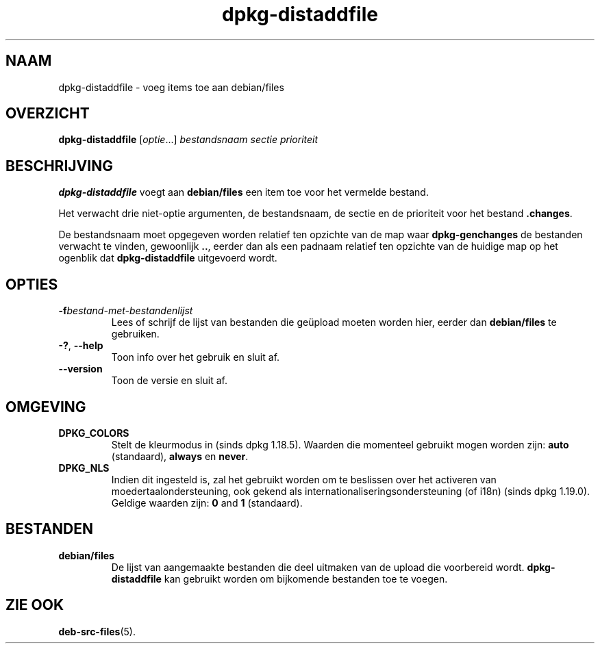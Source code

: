 .\" dpkg manual page - dpkg-distaddfile(1)
.\"
.\" Copyright © 1995-1996 Ian Jackson <ijackson@chiark.greenend.org.uk>
.\" Copyright © 2000 Wichert Akkerman <wakkerma@debian.org>
.\"
.\" This is free software; you can redistribute it and/or modify
.\" it under the terms of the GNU General Public License as published by
.\" the Free Software Foundation; either version 2 of the License, or
.\" (at your option) any later version.
.\"
.\" This is distributed in the hope that it will be useful,
.\" but WITHOUT ANY WARRANTY; without even the implied warranty of
.\" MERCHANTABILITY or FITNESS FOR A PARTICULAR PURPOSE.  See the
.\" GNU General Public License for more details.
.\"
.\" You should have received a copy of the GNU General Public License
.\" along with this program.  If not, see <https://www.gnu.org/licenses/>.
.
.\"*******************************************************************
.\"
.\" This file was generated with po4a. Translate the source file.
.\"
.\"*******************************************************************
.TH dpkg\-distaddfile 1 2019-03-25 1.19.6 dpkg\-suite
.nh
.SH NAAM
dpkg\-distaddfile \- voeg items toe aan debian/files
.
.SH OVERZICHT
\fBdpkg\-distaddfile\fP [\fIoptie\fP...]\fI bestandsnaam sectie prioriteit\fP
.
.SH BESCHRIJVING
\fBdpkg\-distaddfile\fP voegt aan \fBdebian/files\fP een item toe voor het vermelde
bestand.

Het verwacht drie niet\-optie argumenten, de bestandsnaam, de sectie en de
prioriteit voor het bestand \fB.changes\fP.

De bestandsnaam moet opgegeven worden relatief ten opzichte van de map waar
\fBdpkg\-genchanges\fP de bestanden verwacht te vinden, gewoonlijk \fB..\fP, eerder
dan als een padnaam relatief ten opzichte van de huidige map op het ogenblik
dat \fBdpkg\-distaddfile\fP uitgevoerd wordt.
.
.SH OPTIES
.TP 
\fB\-f\fP\fIbestand\-met\-bestandenlijst\fP
Lees of schrijf de lijst van bestanden die ge\(:upload moeten worden hier,
eerder dan \fBdebian/files\fP te gebruiken.
.TP 
\fB\-?\fP, \fB\-\-help\fP
Toon info over het gebruik en sluit af.
.TP 
\fB\-\-version\fP
Toon de versie en sluit af.
.
.SH OMGEVING
.TP 
\fBDPKG_COLORS\fP
Stelt de kleurmodus in (sinds dpkg 1.18.5). Waarden die momenteel gebruikt
mogen worden zijn: \fBauto\fP (standaard), \fBalways\fP en \fBnever\fP.
.TP 
\fBDPKG_NLS\fP
Indien dit ingesteld is, zal het gebruikt worden om te beslissen over het
activeren van moedertaalondersteuning, ook gekend als
internationaliseringsondersteuning (of i18n) (sinds dpkg 1.19.0). Geldige
waarden zijn: \fB0\fP and \fB1\fP (standaard).
.
.SH BESTANDEN
.TP 
\fBdebian/files\fP
De lijst van aangemaakte bestanden die deel uitmaken van de upload die
voorbereid wordt. \fBdpkg\-distaddfile\fP kan gebruikt worden om bijkomende
bestanden toe te voegen.
.
.SH "ZIE OOK"
.ad l
\fBdeb\-src\-files\fP(5).
